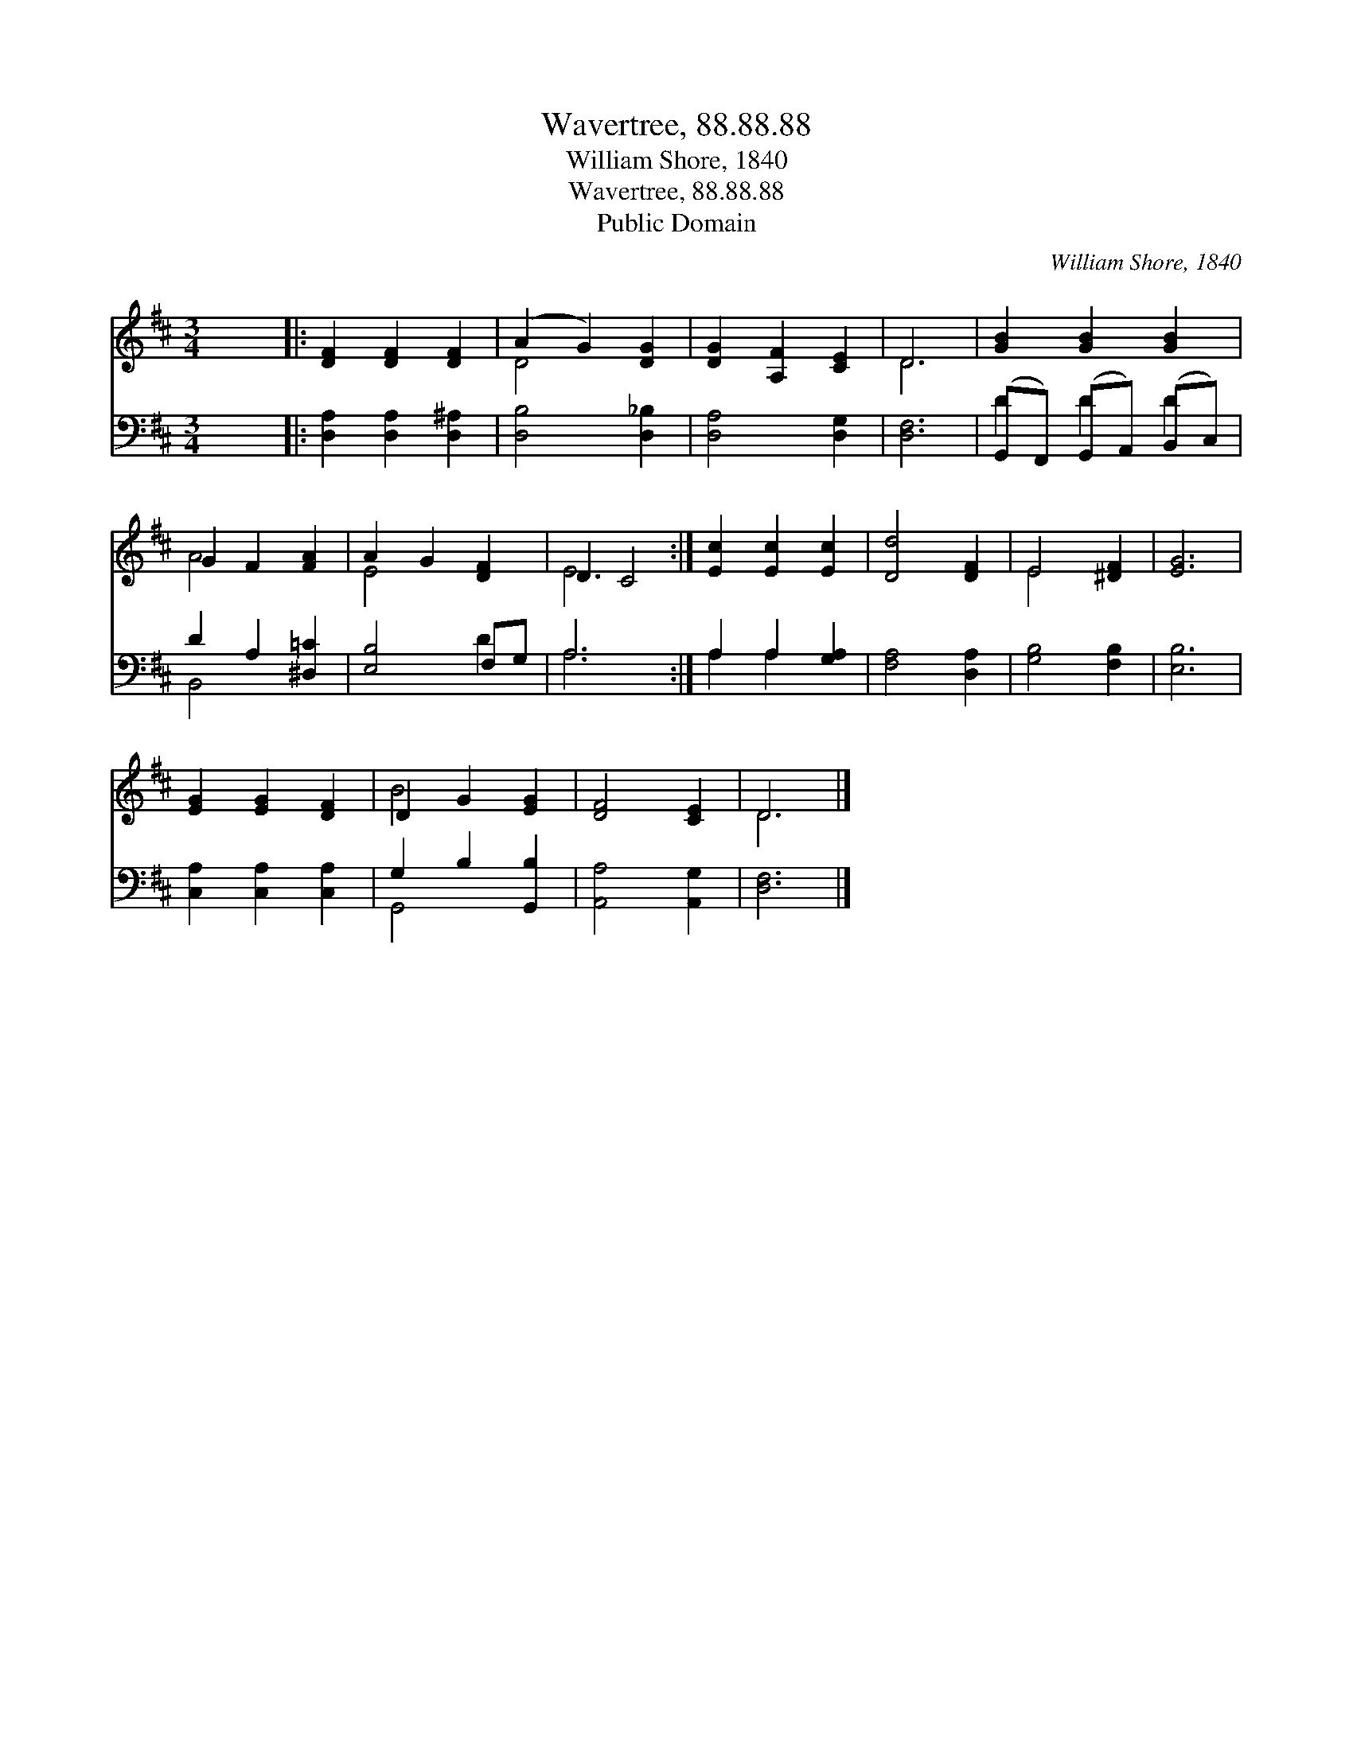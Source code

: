 X:1
T:Wavertree, 88.88.88
T:William Shore, 1840
T:Wavertree, 88.88.88
T:Public Domain
C:William Shore, 1840
Z:Public Domain
%%score ( 1 2 ) ( 3 4 )
L:1/8
M:3/4
K:D
V:1 treble 
V:2 treble 
V:3 bass 
V:4 bass 
V:1
 x6 |: [DF]2 [DF]2 [DF]2 | (A2 G2) [DG]2 | [DG]2 [A,F]2 [CE]2 | D6 | [GB]2 [GB]2 [GB]2 | %6
 G2 F2 [FA]2 | A2 G2 [DF]2 | D2 C4 :| [Ec]2 [Ec]2 [Ec]2 | [Dd]4 [DF]2 | E4 [^DF]2 | [EG]6 | %13
 [EG]2 [EG]2 [DF]2 | D2 G2 [EG]2 | [DF]4 [CE]2 | D6 |] %17
V:2
 x6 |: x6 | D4 x2 | x6 | D6 | x6 | A4 x2 | E4 x2 | E6 :| x6 | x6 | E4 x2 | x6 | x6 | B4 x2 | x6 | %16
 D6 |] %17
V:3
 x6 |: [D,A,]2 [D,A,]2 [D,^A,]2 | [D,B,]4 [D,_B,]2 | [D,A,]4 [D,G,]2 | [D,F,]6 | %5
 (G,,F,,) (G,,A,,) (B,,C,) | D2 A,2 [^D,=C]2 | [E,B,]4 F,G, | A,6 :| A,2 A,2 [G,A,]2 | %10
 [F,A,]4 [D,A,]2 | [G,B,]4 [F,B,]2 | [E,B,]6 | [C,A,]2 [C,A,]2 [C,A,]2 | G,2 B,2 [G,,B,]2 | %15
 [A,,A,]4 [A,,G,]2 | [D,F,]6 |] %17
V:4
 x6 |: x6 | x6 | x6 | x6 | D2 D2 D2 | B,,4 x2 | x4 D2 | A,6 :| A,2 A,2 x2 | x6 | x6 | x6 | x6 | %14
 G,,4 x2 | x6 | x6 |] %17


